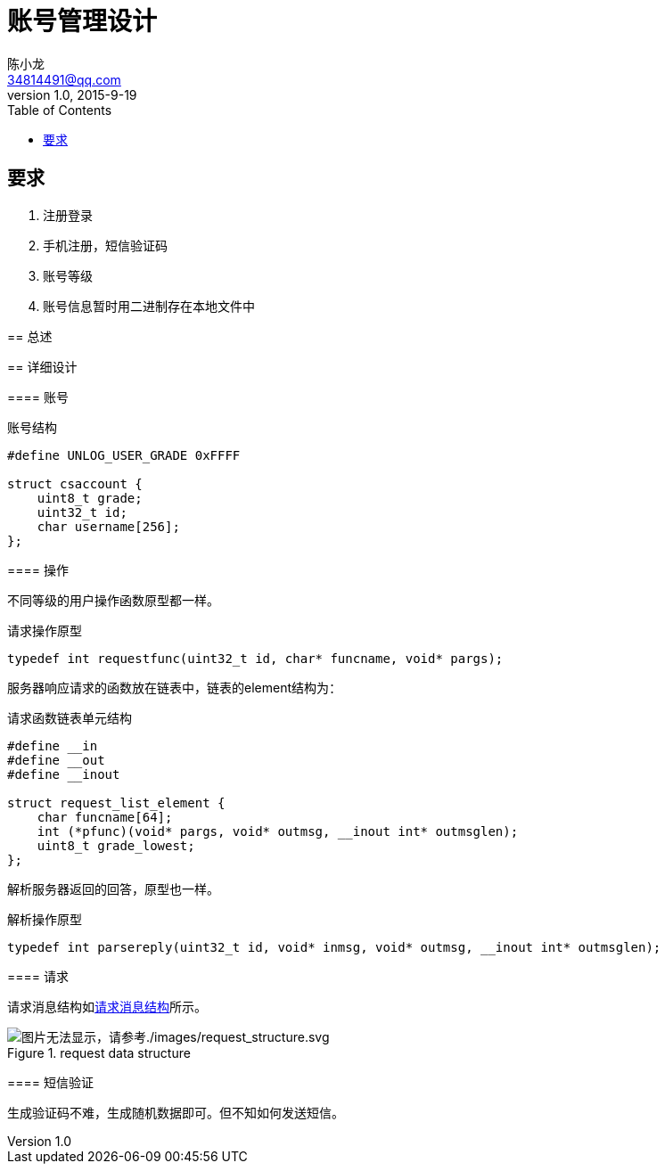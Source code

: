 = 账号管理设计
陈小龙 <34814491@qq.com>
v1.0, 2015-9-19
:library: Asciidoctor
:imagesdir: images
:lang: zh-cmn-Hans
:doctype: article
:description:
:icons: font
:source-highlighter: highlightjs
:linkcss!:
:numbered:
:idprefix:
:toc: right
:toclevels: 3
:experimental:

:numbered!:

[abstract]

要求
--
. 注册登录
. 手机注册，短信验证码
. 账号等级
. 账号信息暂时用二进制存在本地文件中
--

:numbered:
== 总述

== 详细设计

==== 账号

[source,c]
.账号结构
----
#define UNLOG_USER_GRADE 0xFFFF

struct csaccount {
    uint8_t grade;
    uint32_t id;
    char username[256];
};
----

==== 操作

不同等级的用户操作函数原型都一样。

[source,c]
.请求操作原型
----
typedef int requestfunc(uint32_t id, char* funcname, void* pargs);
----

服务器响应请求的函数放在链表中，链表的element结构为：
[source,c]
.请求函数链表单元结构
----
#define __in
#define __out
#define __inout

struct request_list_element {
    char funcname[64];
    int (*pfunc)(void* pargs, void* outmsg, __inout int* outmsglen);
    uint8_t grade_lowest;
};
----

解析服务器返回的回答，原型也一样。
[source,c]
.解析操作原型
----
typedef int parsereply(uint32_t id, void* inmsg, void* outmsg, __inout int* outmsglen);
----

==== 请求

请求消息结构如<<request data structure, 请求消息结构>>所示。

[[rs]]
.request data structure
image::request_structure.svg[图片无法显示，请参考./images/request_structure.svg, align="center"]

==== 短信验证

生成验证码不难，生成随机数据即可。但不知如何发送短信。
